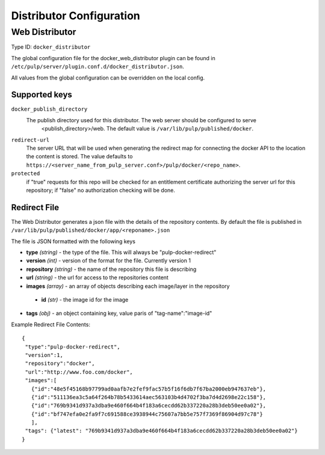 Distributor Configuration
=========================


Web Distributor
---------------

Type ID: ``docker_distributor``

The global configuration file for the docker_web_distributor plugin
can be found in ``/etc/pulp/server/plugin.conf.d/docker_distributor.json``.

All values from the global configuration can be overridden on the local config.

Supported keys
^^^^^^^^^^^^^^

``docker_publish_directory``
 The publish directory used for this distributor.  The web server should be configured to serve
  <publish_directory>/web.  The default value is ``/var/lib/pulp/published/docker``.

``redirect-url``
 The server URL that will be used when generating the redirect map for connecting the docker
 API to the location the content is stored. The value defaults to
 ``https://<server_name_from_pulp_server.conf>/pulp/docker/<repo_name>``.

``protected``
 if "true" requests for this repo will be checked for an entitlement certificate authorizing
 the server url for this repository; if "false" no authorization checking will be done.

Redirect File
^^^^^^^^^^^^^
The Web Distributor generates a json file with the details of the repository contents.
By default the file is published in ``/var/lib/pulp/published/docker/app/<reponame>.json``

The file is JSON formatted with the following keys

* **type** *(string)* - the type of the file.  This will always be "pulp-docker-redirect"
* **version** *(int)* - version of the format for the file.  Currently version 1
* **repository** *(string)* - the name of the repository this file is describing
* **url** *(string)* - the url for access to the repositories content
* **images** *(array)* - an array of objects describing each image/layer in the repository

 * **id** *(str)* - the image id for the image

* **tags** *(obj)* - an object containing key, value paris of "tag-name":"image-id"

Example Redirect File Contents::

 {
  "type":"pulp-docker-redirect",
  "version":1,
  "repository":"docker",
  "url":"http://www.foo.com/docker",
  "images":[
    {"id":"48e5f45168b97799ad0aafb7e2fef9fac57b5f16f6db7f67ba2000eb947637eb"},
    {"id":"511136ea3c5a64f264b78b5433614aec563103b4d4702f3ba7d4d2698e22c158"},
    {"id":"769b9341d937a3dba9e460f664b4f183a6cecdd62b337220a28b3deb50ee0a02"},
    {"id":"bf747efa0e2fa9f7c691588ce3938944c75607a7bb5e757f7369f86904d97c78"}
    ],
  "tags": {"latest": "769b9341d937a3dba9e460f664b4f183a6cecdd62b337220a28b3deb50ee0a02"}
 }


